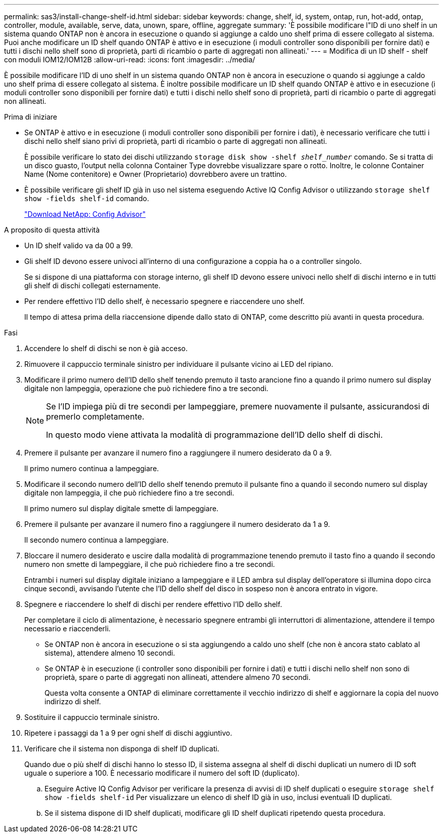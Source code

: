 ---
permalink: sas3/install-change-shelf-id.html 
sidebar: sidebar 
keywords: change, shelf, id, system, ontap, run, hot-add, ontap, controller, module, available, serve, data, unown, spare, offline, aggregate 
summary: 'È possibile modificare l"ID di uno shelf in un sistema quando ONTAP non è ancora in esecuzione o quando si aggiunge a caldo uno shelf prima di essere collegato al sistema. Puoi anche modificare un ID shelf quando ONTAP è attivo e in esecuzione (i moduli controller sono disponibili per fornire dati) e tutti i dischi nello shelf sono di proprietà, parti di ricambio o parte di aggregati non allineati.' 
---
= Modifica di un ID shelf - shelf con moduli IOM12/IOM12B
:allow-uri-read: 
:icons: font
:imagesdir: ../media/


[role="lead"]
È possibile modificare l'ID di uno shelf in un sistema quando ONTAP non è ancora in esecuzione o quando si aggiunge a caldo uno shelf prima di essere collegato al sistema. È inoltre possibile modificare un ID shelf quando ONTAP è attivo e in esecuzione (i moduli controller sono disponibili per fornire dati) e tutti i dischi nello shelf sono di proprietà, parti di ricambio o parte di aggregati non allineati.

.Prima di iniziare
* Se ONTAP è attivo e in esecuzione (i moduli controller sono disponibili per fornire i dati), è necessario verificare che tutti i dischi nello shelf siano privi di proprietà, parti di ricambio o parte di aggregati non allineati.
+
È possibile verificare lo stato dei dischi utilizzando `storage disk show -shelf _shelf_number_` comando. Se si tratta di un disco guasto, l'output nella colonna Container Type dovrebbe visualizzare spare o rotto. Inoltre, le colonne Container Name (Nome contenitore) e Owner (Proprietario) dovrebbero avere un trattino.

* È possibile verificare gli shelf ID già in uso nel sistema eseguendo Active IQ Config Advisor o utilizzando `storage shelf show -fields shelf-id` comando.
+
https://mysupport.netapp.com/site/tools/tool-eula/activeiq-configadvisor["Download NetApp: Config Advisor"]



.A proposito di questa attività
* Un ID shelf valido va da 00 a 99.
* Gli shelf ID devono essere univoci all'interno di una configurazione a coppia ha o a controller singolo.
+
Se si dispone di una piattaforma con storage interno, gli shelf ID devono essere univoci nello shelf di dischi interno e in tutti gli shelf di dischi collegati esternamente.

* Per rendere effettivo l'ID dello shelf, è necessario spegnere e riaccendere uno shelf.
+
Il tempo di attesa prima della riaccensione dipende dallo stato di ONTAP, come descritto più avanti in questa procedura.



.Fasi
. Accendere lo shelf di dischi se non è già acceso.
. Rimuovere il cappuccio terminale sinistro per individuare il pulsante vicino ai LED del ripiano.
. Modificare il primo numero dell'ID dello shelf tenendo premuto il tasto arancione fino a quando il primo numero sul display digitale non lampeggia, operazione che può richiedere fino a tre secondi.
+
[NOTE]
====
Se l'ID impiega più di tre secondi per lampeggiare, premere nuovamente il pulsante, assicurandosi di premerlo completamente.

In questo modo viene attivata la modalità di programmazione dell'ID dello shelf di dischi.

====
. Premere il pulsante per avanzare il numero fino a raggiungere il numero desiderato da 0 a 9.
+
Il primo numero continua a lampeggiare.

. Modificare il secondo numero dell'ID dello shelf tenendo premuto il pulsante fino a quando il secondo numero sul display digitale non lampeggia, il che può richiedere fino a tre secondi.
+
Il primo numero sul display digitale smette di lampeggiare.

. Premere il pulsante per avanzare il numero fino a raggiungere il numero desiderato da 1 a 9.
+
Il secondo numero continua a lampeggiare.

. Bloccare il numero desiderato e uscire dalla modalità di programmazione tenendo premuto il tasto fino a quando il secondo numero non smette di lampeggiare, il che può richiedere fino a tre secondi.
+
Entrambi i numeri sul display digitale iniziano a lampeggiare e il LED ambra sul display dell'operatore si illumina dopo circa cinque secondi, avvisando l'utente che l'ID dello shelf del disco in sospeso non è ancora entrato in vigore.

. Spegnere e riaccendere lo shelf di dischi per rendere effettivo l'ID dello shelf.
+
Per completare il ciclo di alimentazione, è necessario spegnere entrambi gli interruttori di alimentazione, attendere il tempo necessario e riaccenderli.

+
** Se ONTAP non è ancora in esecuzione o si sta aggiungendo a caldo uno shelf (che non è ancora stato cablato al sistema), attendere almeno 10 secondi.
** Se ONTAP è in esecuzione (i controller sono disponibili per fornire i dati) e tutti i dischi nello shelf non sono di proprietà, spare o parte di aggregati non allineati, attendere almeno 70 secondi.
+
Questa volta consente a ONTAP di eliminare correttamente il vecchio indirizzo di shelf e aggiornare la copia del nuovo indirizzo di shelf.



. Sostituire il cappuccio terminale sinistro.
. Ripetere i passaggi da 1 a 9 per ogni shelf di dischi aggiuntivo.
. Verificare che il sistema non disponga di shelf ID duplicati.
+
Quando due o più shelf di dischi hanno lo stesso ID, il sistema assegna al shelf di dischi duplicati un numero di ID soft uguale o superiore a 100. È necessario modificare il numero del soft ID (duplicato).

+
.. Eseguire Active IQ Config Advisor per verificare la presenza di avvisi di ID shelf duplicati o eseguire `storage shelf show -fields shelf-id` Per visualizzare un elenco di shelf ID già in uso, inclusi eventuali ID duplicati.
.. Se il sistema dispone di ID shelf duplicati, modificare gli ID shelf duplicati ripetendo questa procedura.



